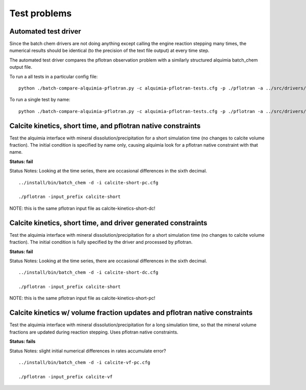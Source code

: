 =============
Test problems
=============

Automated test driver
---------------------

Since the batch chem drivers are not doing anything except calling the
engine reaction stepping many times, the numerical results should be
identical (to the precision of the text file output) at every time
step.

The automated test driver compares the pflotran observation problem
with a similarly structured alquimia batch_chem output file.

To run a all tests in a particular config file:
::

    python ./batch-compare-alquimia-pflotran.py -c alquimia-pflotran-tests.cfg -p ./pflotran -a ../src/drivers/batch_chem


To run a single test by name:
::

    python ./batch-compare-alquimia-pflotran.py -c alquimia-pflotran-tests.cfg -p ./pflotran -a ../src/drivers/batch_chem -t calcite-volume-fractions-pflotran-constraint





Calcite kinetics, short time, and pflotran native constraints
-------------------------------------------------------------

Test the alquimia interface with mineral dissolution/precipitation for
a short simulation time (no changes to calcite volume fraction). The
initial condition is specified by name only, causing alquimia look for
a pflotran native constraint with that name.

**Status: fail** 

Status Notes: Looking at the time series, there are occasional differences in the sixth decimal.

::

  ../install/bin/batch_chem -d -i calcite-short-pc.cfg

  ./pflotran -input_prefix calcite-short


NOTE: this is the same pflotran input file as
calcite-kinetics-short-dc!

Calcite kinetics, short time, and driver generated constraints
--------------------------------------------------------------

Test the alquimia interface with mineral dissolution/precipitation for
a short simulation time (no changes to calcite volume fraction). The
initial condition is fully specified by the driver and processed by
pflotran.

**Status: fail**

Status Notes: Looking at the time series, there are occasional differences in the sixth decimal.

::

  ../install/bin/batch_chem -d -i calcite-short-dc.cfg

  ./pflotran -input_prefix calcite-short


NOTE: this is the same pflotran input file as
calcite-kinetics-short-pc!


Calcite kinetics w/ volume fraction updates and pflotran native constraints
---------------------------------------------------------------------------

Test the alquimia interface with mineral dissolution/precipitation for
a long simulation time, so that the mineral volume fractions are
updated during reaction stepping. Uses pflotran native constraints.

**Status: fails**

Status Notes: slight initial numerical differences in rates accumulate error?

::

  ../install/bin/batch_chem -d -i calcite-vf-pc.cfg

  ./pflotran -input_prefix calcite-vf


